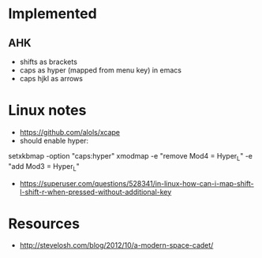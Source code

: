 * Implemented
** AHK
  * shifts as brackets
  * caps as hyper (mapped from menu key) in emacs
  * caps hjkl as arrows
* Linux notes
- https://github.com/alols/xcape
- should enable hyper:
setxkbmap -option "caps:hyper"
xmodmap -e "remove Mod4 = Hyper_L" -e "add Mod3 = Hyper_L"
- https://superuser.com/questions/528341/in-linux-how-can-i-map-shift-l-shift-r-when-pressed-without-additional-key
* Resources
  * http://stevelosh.com/blog/2012/10/a-modern-space-cadet/
